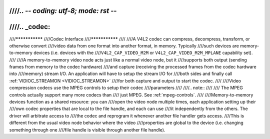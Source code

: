 ////.. -*- coding: utf-8; mode: rst -*-
////
////.. _codec:
////
////***************
////Codec Interface
////***************
////
////A V4L2 codec can compress, decompress, transform, or otherwise convert
////video data from one format into another format, in memory. Typically
////such devices are memory-to-memory devices (i.e. devices with the
////``V4L2_CAP_VIDEO_M2M`` or ``V4L2_CAP_VIDEO_M2M_MPLANE`` capability set).
////
////A memory-to-memory video node acts just like a normal video node, but it
////supports both output (sending frames from memory to the codec hardware)
////and capture (receiving the processed frames from the codec hardware into
////memory) stream I/O. An application will have to setup the stream I/O for
////both sides and finally call :ref:`VIDIOC_STREAMON <VIDIOC_STREAMON>`
////for both capture and output to start the codec.
////
////Video compression codecs use the MPEG controls to setup their codec
////parameters
////
////.. note::
////
////   The MPEG controls actually support many more codecs than
////   just MPEG. See :ref:`mpeg-controls`.
////
////Memory-to-memory devices function as a shared resource: you can
////open the video node multiple times, each application setting up their
////own codec properties that are local to the file handle, and each can use
////it independently from the others. The driver will arbitrate access to
////the codec and reprogram it whenever another file handler gets access.
////This is different from the usual video node behavior where the video
////properties are global to the device (i.e. changing something through one
////file handle is visible through another file handle).
